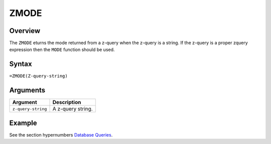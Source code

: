 =====
ZMODE
=====

Overview
--------

The ``ZMODE`` eturns the mode returned from a z-query when the z-query is a string. If the z-query is a proper zquery expression then the ``MODE`` function should be used.

Syntax
------

``=ZMODE(Z-query-string)``


Arguments
---------

====================  ===========================================================================
Argument              Description
====================  ===========================================================================
``z-query-string``    A z-query string.
====================  ===========================================================================


Example
-------

See the section hypernumbers `Database Queries`_.

.. _Database Queries: ../../../contents/indepth/database-queries.html
